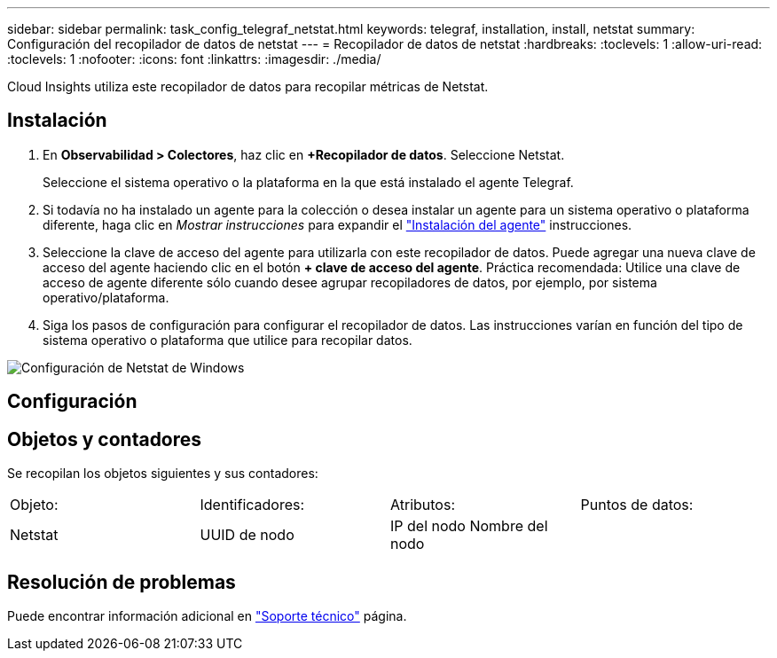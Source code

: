 ---
sidebar: sidebar 
permalink: task_config_telegraf_netstat.html 
keywords: telegraf, installation, install, netstat 
summary: Configuración del recopilador de datos de netstat 
---
= Recopilador de datos de netstat
:hardbreaks:
:toclevels: 1
:allow-uri-read: 
:toclevels: 1
:nofooter: 
:icons: font
:linkattrs: 
:imagesdir: ./media/


[role="lead"]
Cloud Insights utiliza este recopilador de datos para recopilar métricas de Netstat.



== Instalación

. En *Observabilidad > Colectores*, haz clic en *+Recopilador de datos*. Seleccione Netstat.
+
Seleccione el sistema operativo o la plataforma en la que está instalado el agente Telegraf.

. Si todavía no ha instalado un agente para la colección o desea instalar un agente para un sistema operativo o plataforma diferente, haga clic en _Mostrar instrucciones_ para expandir el link:task_config_telegraf_agent.html["Instalación del agente"] instrucciones.
. Seleccione la clave de acceso del agente para utilizarla con este recopilador de datos. Puede agregar una nueva clave de acceso del agente haciendo clic en el botón *+ clave de acceso del agente*. Práctica recomendada: Utilice una clave de acceso de agente diferente sólo cuando desee agrupar recopiladores de datos, por ejemplo, por sistema operativo/plataforma.
. Siga los pasos de configuración para configurar el recopilador de datos. Las instrucciones varían en función del tipo de sistema operativo o plataforma que utilice para recopilar datos.


image:NetstatDCConfigWindows.png["Configuración de Netstat de Windows"]



== Configuración



== Objetos y contadores

Se recopilan los objetos siguientes y sus contadores:

[cols="<.<,<.<,<.<,<.<"]
|===


| Objeto: | Identificadores: | Atributos: | Puntos de datos: 


| Netstat | UUID de nodo | IP del nodo
Nombre del nodo |  
|===


== Resolución de problemas

Puede encontrar información adicional en link:concept_requesting_support.html["Soporte técnico"] página.
